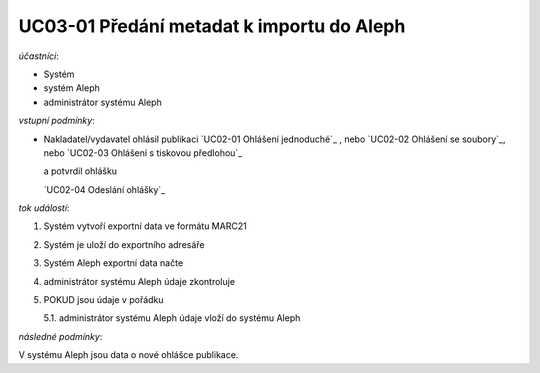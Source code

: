 UC03-01 Předání metadat k importu do Aleph
~~~~~~~~~~~~~~~~~~~~~~~~~~~~~~~~~~~~~~~~~~~~~~~~

*účastníci*:

- Systém
- systém Aleph
- administrátor systému Aleph

*vstupní podmínky*:

- Nakladatel/vydavatel ohlásil publikaci
  `UC02-01 Ohlášení jednoduché`_ , nebo
  `UC02-02 Ohlášení se soubory`_, nebo
  `UC02-03 Ohlášení s tiskovou předlohou`_
  
  a potvrdil ohlášku
  
  `UC02-04 Odeslání ohlášky`_

*tok událostí*:

1. Systém vytvoří exportní data ve formátu MARC21
2. Systém je uloží do exportního adresáře
3. Systém Aleph exportní data načte
4. administrátor systému Aleph údaje zkontroluje
5. POKUD jsou údaje v pořádku

   5.1. administrátor systému Aleph údaje vloží do systému Aleph

*následné podmínky*:

V systému Aleph jsou data o nové ohlášce publikace.

